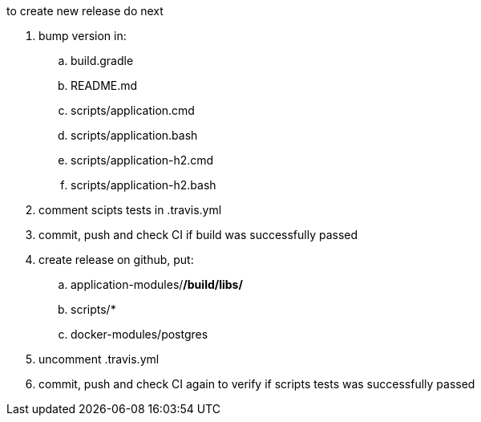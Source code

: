 
//tag::content[]

to create new release do next

. bump version in:
  .. build.gradle
  .. README.md
  .. scripts/application.cmd
  .. scripts/application.bash
  .. scripts/application-h2.cmd
  .. scripts/application-h2.bash
. comment scipts tests in .travis.yml
. commit, push and check CI if build was successfully passed
. create release on github, put:
  .. application-modules/*/build/libs/*
  .. scripts/*
  .. docker-modules/postgres
. uncomment .travis.yml
. commit, push and check CI again to verify if scripts tests was successfully passed

//end::content[]
